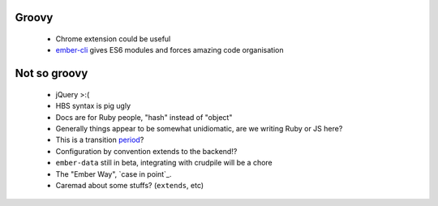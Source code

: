 Groovy
------

    - Chrome extension could be useful
    - ember-cli_ gives ES6 modules and forces amazing code organisation

.. _ember-cli: https://github.com/ember-cli/ember-cli

Not so groovy
-------------

    - jQuery >:(
    - HBS syntax is pig ugly
    - Docs are for Ruby people, "hash" instead of "object"
    - Generally things appear to be somewhat unidiomatic, are we writing Ruby
      or JS here?
    - This is a transition period_?
    - Configuration by convention extends to the backend!?
    - ``ember-data`` still in beta, integrating with crudpile will be a chore
    - The "Ember Way", `case in point`_.
    - Caremad about some stuffs? (``extends``, etc)

.. _period: http://emberjs.com/guides/deprecations/#toc_more-consistent-handlebars-scope
.. _`case in point': http://emblemjs.com/
